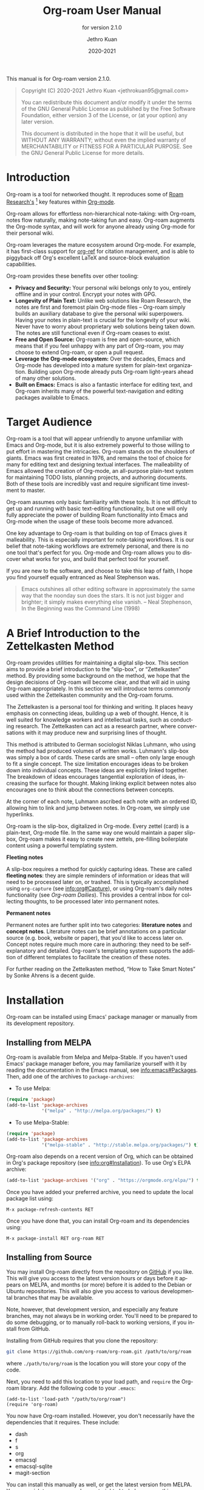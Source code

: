#+title: Org-roam User Manual
#+author: Jethro Kuan
#+email: jethrokuan95@gmail.com
#+date: 2020-2021
#+language: en

#+texinfo_deffn: t
#+texinfo_dir_category: Emacs
#+texinfo_dir_title: Org-roam: (org-roam).
#+texinfo_dir_desc: Roam Research for Emacs.
#+subtitle: for version 2.1.0

#+options: H:4 num:3 toc:nil creator:t ':t
#+property: header-args :eval never
#+texinfo: @noindent

This manual is for Org-roam version 2.1.0.

#+BEGIN_QUOTE
Copyright (C) 2020-2021 Jethro Kuan <jethrokuan95@gmail.com>

You can redistribute this document and/or modify it under the terms of the GNU
General Public License as published by the Free Software Foundation, either
version 3 of the License, or (at your option) any later version.

This document is distributed in the hope that it will be useful,
but WITHOUT ANY WARRANTY; without even the implied warranty of
MERCHANTABILITY or FITNESS FOR A PARTICULAR PURPOSE.  See the GNU
General Public License for more details.
#+END_QUOTE

* Introduction

Org-roam is a tool for networked thought. It reproduces some of [[https://roamresearch.com/][Roam
Research's]] [fn:roam] key features within [[https://orgmode.org/][Org-mode]].

Org-roam allows for effortless non-hierarchical note-taking: with Org-roam,
notes flow naturally, making note-taking fun and easy. Org-roam augments the
Org-mode syntax, and will work for anyone already using Org-mode for their
personal wiki.

Org-roam leverages the mature ecosystem around Org-mode. For example, it has
first-class support for [[https://github.com/jkitchin/org-ref][org-ref]] for citation management, and is able to
piggyback off Org's excellent LaTeX and source-block evaluation capabilities.

Org-roam provides these benefits over other tooling:

- *Privacy and Security:* Your personal wiki belongs only to you, entirely
  offline and in your control. Encrypt your notes with GPG.
- *Longevity of Plain Text:* Unlike web solutions like Roam Research, the notes
  are first and foremost plain Org-mode files -- Org-roam simply builds an
  auxiliary database to give the personal wiki superpowers. Having your notes
  in plain-text is crucial for the longevity of your wiki. Never have to worry
  about proprietary web solutions being taken down. The notes are still
  functional even if Org-roam ceases to exist.
- *Free and Open Source:* Org-roam is free and open-source, which means that if
  you feel unhappy with any part of Org-roam, you may choose to extend Org-roam,
  or open a pull request.
- *Leverage the Org-mode ecosystem:* Over the decades, Emacs and Org-mode has
  developed into a mature system for plain-text organization. Building upon
  Org-mode already puts Org-roam light-years ahead of many other solutions.
- *Built on Emacs:* Emacs is also a fantastic interface for editing text, and
  Org-roam inherits many of the powerful text-navigation and editing packages
  available to Emacs.

* Target Audience

Org-roam is a tool that will appear unfriendly to anyone unfamiliar with Emacs
and Org-mode, but it is also extremely powerful to those willing to put effort
in mastering the intricacies. Org-roam stands on the shoulders of giants. Emacs
was first created in 1976, and remains the tool of choice for many for editing
text and designing textual interfaces. The malleability of Emacs allowed the
creation of Org-mode, an all-purpose plain-text system for maintaining TODO
lists, planning projects, and authoring documents. Both of these tools are
incredibly vast and require significant time investment to master.

Org-roam assumes only basic familiarity with these tools. It is not difficult to
get up and running with basic text-editing functionality, but one will only
fully appreciate the power of building Roam functionality into Emacs and
Org-mode when the usage of these tools become more advanced.

One key advantage to Org-roam is that building on top of Emacs gives it
malleability. This is especially important for note-taking workflows. It is our
belief that note-taking workflows are extremely personal, and there is no one
tool that's perfect for you. Org-mode and Org-roam allows you to discover what
works for you, and build that perfect tool for yourself.

If you are new to the software, and choose to take this leap of faith, I hope
you find yourself equally entranced as Neal Stephenson was.

#+BEGIN_QUOTE
Emacs outshines all other editing software in approximately the same way that
the noonday sun does the stars. It is not just bigger and brighter; it simply
makes everything else vanish. – Neal Stephenson, In the Beginning was the
Command Line (1998)
#+END_QUOTE

* A Brief Introduction to the Zettelkasten Method

Org-roam provides utilities for maintaining a digital slip-box. This section
aims to provide a brief introduction to the "slip-box", or "Zettelkasten"
method. By providing some background on the method, we hope that the design
decisions of Org-roam will become clear, and that will aid in using Org-roam
appropriately. In this section we will introduce terms commonly used within the
Zettelkasten community and the Org-roam forums.

The Zettelkasten is a personal tool for thinking and writing. It places heavy
emphasis on connecting ideas, building up a web of thought. Hence, it is well
suited for knowledge workers and intellectual tasks, such as conducting
research. The Zettelkasten can act as a research partner, where conversations
with it may produce new and surprising lines of thought.

This method is attributed to German sociologist Niklas Luhmann, who using the
method had produced volumes of written works. Luhmann's slip-box was simply a
box of cards. These cards are small -- often only large enough to fit a single
concept. The size limitation encourages ideas to be broken down into individual
concepts. These ideas are explicitly linked together. The breakdown of ideas
encourages tangential exploration of ideas, increasing the surface for thought.
Making linking explicit between notes also encourages one to think about the
connections between concepts.

At the corner of each note, Luhmann ascribed each note with an ordered ID,
allowing him to link and jump between notes. In Org-roam, we simply use
hyperlinks.

Org-roam is the slip-box, digitalized in Org-mode. Every zettel (card) is a
plain-text, Org-mode file. In the same way one would maintain a paper slip-box,
Org-roam makes it easy to create new zettels, pre-filling boilerplate content
using a powerful templating system.

*Fleeting notes*

A slip-box requires a method for quickly capturing ideas. These are called
*fleeting notes*: they are simple reminders of information or ideas that will
need to be processed later on, or trashed. This is typically accomplished using
~org-capture~ (see info:org#Capture), or using Org-roam's daily notes
functionality (see [[*Org-roam Dailies][Org-roam Dailies]]). This provides a central inbox for collecting
thoughts, to be processed later into permanent notes.

*Permanent notes*

Permanent notes are further split into two categories: *literature notes* and
*concept notes*. Literature notes can be brief annotations on a particular
source (e.g. book, website or paper), that you'd like to access later on.
Concept notes require much more care in authoring: they need to be
self-explanatory and detailed. Org-roam's templating system supports the
addition of different templates to facilitate the creation of these notes.

For further reading on the Zettelkasten method, "How to Take Smart Notes" by
Sonke Ahrens is a decent guide.

* Installation

Org-roam can be installed using Emacs' package manager or manually from its
development repository.

** Installing from MELPA

Org-roam is available from Melpa and Melpa-Stable. If you haven't used Emacs'
package manager before, you may familiarize yourself with it by reading the
documentation in the Emacs manual, see info:emacs#Packages. Then, add one of the
archives to =package-archives=:

- To use Melpa:

#+BEGIN_SRC emacs-lisp
  (require 'package)
  (add-to-list 'package-archives
               '("melpa" . "http://melpa.org/packages/") t)
#+END_SRC

- To use Melpa-Stable:

#+BEGIN_SRC emacs-lisp
  (require 'package)
  (add-to-list 'package-archives
               '("melpa-stable" . "http://stable.melpa.org/packages/") t)
#+END_SRC

Org-roam also depends on a recent version of Org, which can be obtained in Org's
package repository (see info:org#Installation). To use Org's ELPA archive:

#+BEGIN_SRC emacs-lisp
(add-to-list 'package-archives '("org" . "https://orgmode.org/elpa/") t)
#+END_SRC

Once you have added your preferred archive, you need to update the
local package list using:

#+BEGIN_EXAMPLE
  M-x package-refresh-contents RET
#+END_EXAMPLE

Once you have done that, you can install Org-roam and its dependencies
using:

#+BEGIN_EXAMPLE
  M-x package-install RET org-roam RET
#+END_EXAMPLE

** Installing from Source

You may install Org-roam directly from the repository on [[https://github.com/org-roam/org-roam][GitHub]] if you like.
This will give you access to the latest version hours or days before it appears
on MELPA, and months (or more) before it is added to the Debian or Ubuntu
repositories. This will also give you access to various developmental branches
that may be available.

Note, however, that development version, and especially any feature branches,
may not always be in working order. You'll need to be prepared to do some
debugging, or to manually roll-back to working versions, if you install from
GitHub.

Installing from GitHub requires that you clone the repository:

#+begin_src bash
git clone https://github.com/org-roam/org-roam.git /path/to/org/roam
#+end_src

where ~./path/to/org/roam~ is the location you will store your copy of the code.

Next, you need to add this location to your load path, and ~require~ the
Org-roam library. Add the following code to your ~.emacs~:

#+begin_src elisp
(add-to-list 'load-path "/path/to/org/roam")
(require 'org-roam)
#+end_src

You now have Org-roam installed. However, you don't necessarily have the
dependencies that it requires. These include:

- dash
- f
- s
- org
- emacsql
- emacsql-sqlite
- magit-section

You can install this manually as well, or get the latest version from MELPA. You
may wish to use [[https://github.com/jwiegley/use-package][use-package]], [[https://github.com/raxod502/straight.el][straight.el]] to help manage this.

If you would like to install the manual for access from Emacs' built-in Info
system, you'll need to compile the .texi source file, and install it in an
appropriate location.

To compile the .texi source file, from a terminal navigate to the ~/doc~
subdirectory of the Org-roam repository, and run the following:

#+begin_src bash
make infodir=/path/to/my/info/files install-info
#+end_src

Where ~/path/to/my/info/files~ is the location where you keep info files. This
target directory needs to be stored in the variable
`Info-default-directory-list`. If you aren't using one of the default info
locations, you can configure this with the following in your ~.emacs~ file:

#+begin_src elisp
  (require 'info)
  (add-to-list 'Info-default-directory-list
               "/path/to/my/info/files")
#+end_src

You can also use one of the default locations, such as:

- /usr/local/share/info/
- /usr/share/info/
- /usr/local/share/info/

If you do this, you'll need to make sure you have write-access to that location,
or run the above ~make~ command as root.

Now that the info file is ready, you need to add it to the corresponding ~dir~
file:

#+begin_src bash
install-info /path/to/my/info/files/org-roam.info /path/to/my/info/files/dir
#+end_src

** Installation Troubleshooting
*** C Compiler
Org-roam relies on an Emacs package called ~emacsql~ and ~emacsql-sqlite~ to
work with the ~sqlite~ database. Both of them should be installed automatically
in your Emacs environment as a prerequisite for Org-roam when you install it.

~emacsql-sqlite~ requires a C compiler (e.g. ~gcc~ or ~clang~) to be present in
your computer. How to install a C compiler depends on the OS that you use.

- For Windows:

There are various ways to install one, depending on how you have installed
Emacs. If you use Emacs within a Cygwin or MinGW environment, then you should
install a compiler using their respective package manager.

If you have installed your Emacs from the [[https://www.gnu.org/software/emacs/][GNU Emacs website]], then the easiest way
is to use [[https://www.msys2.org/][MSYS2]] as at the time of this writing:

1. Use the installer in the official website and install MSYS2
2. Run MSYS2
3. In the command-line tool, type the following and answer "Y" to proceed:

   #+BEGIN_SRC bash
     pacman -S gcc
   #+END_SRC

   Note that you do not need to manually set the PATH for MSYS2; the
installer automatically takes care of it for you.

4. Open Emacs and call ~M-x org-roam-db-autosync-mode~

   This will automatically start compiling ~emacsql-sqlite~; you should see a
message in minibuffer. It may take a while until compilation completes. Once
complete, you should see a new file ~emacsql-sqlite.exe~ created in a subfolder
named ~sqlite~ under ~emacsql-sqlite~ installation folder. It's typically in
your Emacs configuration folder like this:
~/.config/emacs/elpa/emacsql-sqlite-20190727.1710/sqlite~

* Getting Started
** The Org-roam Node

We first begin with some terminology we'll use throughout the manual. We term
the basic denomination in Org-roam a node. We define a node as follows:

#+begin_quote
A node is any headline or top level file with an ID.
#+end_quote

For example, with this example file content:

#+begin_src org
  :PROPERTIES:
  :ID:       foo
  :END:
  ,#+title: Foo

  ,* Bar
  :PROPERTIES:
  :ID:       bar
  :END:
#+end_src

We create two nodes:

1. A file node "Foo" with id ~foo~.
2. A headline node "Bar" with id ~bar~.

Headlines without IDs will not be considered Org-roam nodes. Org IDs can be
added to files or headlines via the interactive command ~M-x org-id-get-create~.

** Links between Nodes

We link between nodes using Org's standard ID link (e.g. ~id:foo~). While only
ID links will be considered during the computation of links between nodes,
Org-roam caches all other links in the documents for external use.

** Setting up Org-roam

Org-roam's capabilities stem from its aggressive caching: it crawls all files
within ~org-roam-directory~, and maintains a cache of all links and nodes.

To start using Org-roam, pick a location to store the Org-roam files. The
directory that will contain your notes is specified by the variable
~org-roam-directory~. Org-roam searches recursively within ~org-roam-directory~
for notes. This variable needs to be set before any calls to Org-roam functions.

For this tutorial, create an empty directory, and set ~org-roam-directory~:

#+BEGIN_SRC emacs-lisp
(make-directory "~/org-roam")
(setq org-roam-directory (file-truename "~/org-roam"))
#+END_SRC

The ~file-truename~ function is only necessary when you use symbolic links
inside ~org-roam-directory~: Org-roam does not resolve symbolic links.

Next, we setup Org-roam to run functions on file changes to maintain cache
consistency. This is achieved by running ~M-x org-roam-db-autosync-mode~. To
ensure that Org-roam is available on startup, place this in your Emacs
configuration:

#+begin_src emacs-lisp
(org-roam-db-autosync-mode)
#+end_src

To build the cache manually, run ~M-x org-roam-db-sync~. Cache builds may
take a while the first time, but subsequent builds are often instantaneous
because they only reprocess modified files.

** Creating and Linking Nodes

Org-roam makes it easy to create notes and link them together. There are 2 main
functions for creating nodes:

- ~org-roam-node-insert~: creates a node if it does not exist, and inserts a
  link to the node at point.
- ~org-roam-node-find~: creates a node if it does not exist, and visits the
  node.
- ~org-roam-capture~: creates a node if it does not exist, and restores the
  current window configuration upon completion.

Let's first try ~org-roam-node-find~. Calling ~M-x org-roam-node-find~ will
show a list of titles for nodes that reside in ~org-roam-directory~. It should
show nothing right now, since there are no notes in the directory. Enter the
title of the note you wish to create, and press ~RET~. This begins the note
creation process. This process uses ~org-capture~'s templating system, and can
be customized (see [[*The Templating System][The Templating System]]). Using the default template, pressing
~C-c C-c~ finishes the note capture.

Now that we have a node, we can try inserting a link to the node using ~M-x
org-roam-node-insert~. This brings up the list of nodes, which should contain
the node you just created. Selecting the node will insert an ~id:~ link to the
node. If you instead entered a title that does not exist, you will once again be
brought through the node creation process.

One can also conveniently insert links via the completion-at-point functions
Org-roam provides (see [[*Completion][Completion]]).

* Customizing Node Caching
** How to cache

Org-roam uses a sqlite database to perform caching, but there are multiple Emacs
libraries that can be used. The default used by Org-roam is ~emacs-sqlite~.
Below the pros and cons of each package is used:

[[https://github.com/skeeto/emacsql][**emacs-sqlite**]]

The default option used by Org-roam. This library is the most mature and
well-supported and is imported by default in Org-roam.

One downside of using ~emacs-sqlite~ is that using it requires compilation and
can cause issues in some environments (especially Windows). If you have issues
producing the customized binary required by ~emacs-sqlite~, consider using
~emacs-sqlite3~.

[[https://github.com/cireu/emacsql-sqlite3][**emacs-sqlite3**]]

~emacs-sqlite3~ uses the official sqlite3 binary that can be obtained from your
system's package manager. This is useful if you have issues producing the
~sqlite3~ binary required by the other packages. However, it is not recommended
because it has some compatibility issues with Emacs, but should work for most
regular cases. See [[https://nullprogram.com/blog/2014/02/06/][Chris Wellon's blog post]] for more information.

To use ~emacsql-sqlite3~, ensure that the package is installed, and set:

#+begin_src emacs-lisp
  (setq org-roam-database-connector 'sqlite3)
#+end_src

[[https://github.com/emacscollective/emacsql-libsqlite3/][**emacsql-libsqlite3**]]

~emacs-libsqlite3~ is a relatively young package which uses an Emacs module that
exposes parts of the SQLite C API to Emacs Lisp, instead of using subprocess as
~emacsql-sqlite~ does. It is expected to be a more performant drop-in
replacement for ~emacs-sqlite~.

At the moment it is experimental and does not work well with the SQL query load
required by Org-roam, but you may still try it by ensuring the package is
installed and setting:

#+begin_src emacs-lisp
  (setq org-roam-database-connector 'libsqlite3)
#+end_src

** What to cache

By default, all nodes (any headline or file with an ID) are cached by Org-roam.
There are instances where you may want to have headlines with ID, but not have
them cached by Org-roam.

To exclude a headline from the Org-roam database, set the ~ROAM_EXCLUDE~
property to a non-nil value. For example:

#+begin_src org
,* Foo
  :PROPERTIES:
  :ID:       foo
  :ROAM_EXCLUDE: t
  :END:
#+end_src

One can also set ~org-roam-db-node-include-function~. For example, to exclude
all headlines with the ~ATTACH~ tag from the Org-roam database, one can set:

#+begin_src org
(setq org-roam-db-node-include-function
      (lambda ()
        (not (member "ATTACH" (org-get-tags)))))
#+end_src

** When to cache

By default, Org-roam is eager in caching: each time an Org-roam file is modified
and saved, it updates the database for the corresponding file. This keeps the
database up-to-date, causing the least surprise when using the interactive
commands.

However, depending on how large your Org files are, database updating can be a
slow operation. You can disable the automatic updating of the database by
setting ~org-roam-db-update-on-save~ to ~nil~.

- Variable: org-roam-db-update-on-save

If t, update the Org-roam database upon saving the file. Disable this if your
files are large and updating the database is slow.

* The Org-roam Buffer

Org-roam provides the Org-roam buffer: an interface to view relationships with
other notes (backlinks, reference links, unlinked references etc.). There are
two main commands to use here:

- ~org-roam-buffer-toggle~: Launch an Org-roam buffer that tracks the node
  currently at point. This means that the content of the buffer changes as the
  point is moved, if necessary.
- ~org-roam-buffer-display-dedicated~: Launch an Org-roam buffer for a specific
  node without visiting its file. Unlike ~org-roam-buffer-toggle~ you can have
  multiple such buffers and their content won't be automatically replaced with a
  new node at point.

To bring up a buffer that tracks the current node at point, call ~M-x
org-roam-buffer-toggle~.

- Function: org-roam-buffer-toggle

  Toggle display of the ~org-roam-buffer~.

To bring up a buffer that's dedicated for a specific node, call ~M-x
org-roam-buffer-display-dedicated~.

- Function: org-roam-buffer-display-dedicated

  Launch node dedicated Org-roam buffer without visiting the node itself.

** Navigating the Org-roam Buffer

The Org-roam buffer uses ~magit-section~, making the typical ~magit-section~
keybindings available. Here are several of the more useful ones:

- ~M-{N}~: ~magit-section-show-level-{N}-all~
- ~n~: ~magit-section-forward~
- ~<TAB>~: ~magit-section-toggle~
- ~<RET>~: ~org-roam-buffer-visit-thing~

~org-roam-buffer-visit-thing~ is a placeholder command, that is replaced by
section-specific commands such as ~org-roam-node-visit~.

** Configuring what is displayed in the buffer

There are currently 3 provided widget types:

- Backlinks :: View (preview of) nodes that link to this node
- Reference Links :: Nodes that reference this node (see [[*Refs][Refs]])
- Unlinked references :: View nodes that contain text that match the nodes
  title/alias but are not linked

To configure what sections are displayed in the buffer, set ~org-roam-mode-section-functions~.

#+begin_src emacs-lisp
  (setq org-roam-mode-section-functions
        (list #'org-roam-backlinks-section
              #'org-roam-reflinks-section
              ;; #'org-roam-unlinked-references-section
              ))
#+end_src

Note that computing unlinked references may be slow, and has not been added in by default.

** Configuring the Org-roam buffer display

Org-roam does not control how the pop-up buffer is displayed: this is left to
the user. The author's recommended configuration is as follows:

#+begin_src emacs-lisp
  (add-to-list 'display-buffer-alist
               '("\\*org-roam\\*"
                 (display-buffer-in-direction)
                 (direction . right)
                 (window-width . 0.33)
                 (window-height . fit-window-to-buffer)))
#+end_src

Crucially, the window is a regular window (not a side-window), and this allows
for predictable navigation:

- ~RET~ navigates to thing-at-point in the current window, replacing the
  Org-roam buffer.
- ~C-u RET~ navigates to thing-at-point in the other window.

For users that prefer using a side-window for the org-roam buffer, the following
example configuration should provide a good starting point:

#+begin_src emacs-lisp
  (add-to-list 'display-buffer-alist
               '("\\*org-roam\\*"
                 (display-buffer-in-side-window)
                 (side . right)
                 (slot . 0)
                 (window-width . 0.33)
                 (window-parameters . ((no-other-window . t)
                                       (no-delete-other-windows . t)))))
#+end_src

** TODO Styling the Org-roam buffer
* Node Properties
** Standard Org properties

Org-roam caches most of the standard Org properties. The full list now includes:

- outline level
- todo state
- priority
- scheduled
- deadline
- tags

** Titles and Aliases

Each node has a single title. For file nodes, this is specified with the
`#+title` property for the file. For headline nodes, this is the main text.

Nodes can also have multiple aliases. Aliases allow searching for nodes via an
alternative name. For example, one may want to assign a well-known acronym (AI)
to a node titled "Artificial Intelligence".

To assign an alias to a node, add the "ROAM_ALIASES" property to the node:

#+begin_src org
  ,* Artificial Intelligence
  :PROPERTIES:
  :ROAM_ALIASES: AI
  :END:
#+end_src

Alternatively, Org-roam provides some functions to add or remove aliases.

- Function: org-roam-alias-add alias

  Add ALIAS to the node at point. When called interactively, prompt for the
  alias to add.

- Function: org-roam-alias-remove

  Remove an alias from the node at point.

** Tags

Tags for top-level (file) nodes are pulled from the variable ~org-file-tags~,
which is set by the ~#+filetags~ keyword, as well as other tags the file may
have inherited. Tags for headline level nodes are regular Org tags.

Note that the ~#+filetags~ keyword results in tags being inherited by headers
within the file. This makes it impossible for selective tag inheritance: i.e.
either tag inheritance is turned off, or all headline nodes will inherit the
tags from the file node. This is a design compromise of Org-roam.

** Refs

Refs are unique identifiers for nodes. These keys allow references to the key to
show up in the Org-roam buffer. For example, a node for a website may use the URL
as the ref, and a node for a paper may use an Org-ref citation key.

To add a ref, add to the "ROAM_REFS" property as follows:

#+begin_src org
  ,* Google
  :PROPERTIES:
  :ROAM_REFS: https://www.google.com/
  :END:
#+end_src

With the above example, if another node links to https://www.google.com/, it
will show up as a “reference backlink”.

These keys also come in useful for when taking website notes, using the
 ~roam-ref~ protocol (see [[*Org-roam Protocol][Roam Protocol]]).

You may assign multiple refs to a single node, for example when you want
multiple papers in a series to share the same note, or an article has a citation
key and a URL at the same time.

Org-roam also provides some functions to add or remove refs.

- Function: org-roam-ref-add ref

  Add REF to the node at point. When called interactively, prompt for the
  ref to add.

- Function: org-roam-ref-remove

  Remove a ref from the node at point.

* Citations

Since version 9.5, Org has first-class support for citations. Org-roam supports
the caching of both these in-built citations (of form ~[cite:@key]~) and [[https://github.com/jkitchin/org-ref][org-ref]]
citations (of form cite:key).

Org-roam attempts to load both the ~org-ref~ and ~org-cite~ package when
indexing files, so no further setup from the user is required for citation
support.

** Using the Cached Information

It is common to use take reference notes for academic papers. To designate the
node to be the canonical node for the academic paper, we can use its unique
citation key:

#+begin_src org
,* Probabilistic Robotics
:PROPERTIES:
:ID:       51b7b82c-bbb4-4822-875a-ed548cffda10
:ROAM_REFS: @thrun2005probabilistic
:END:
#+end_src

for ~org-cite~, or:

#+begin_src org
,* Probabilistic Robotics
:PROPERTIES:
:ID:       51b7b82c-bbb4-4822-875a-ed548cffda10
:ROAM_REFS: cite:thrun2005probabilistic
:END:
#+end_src

for ~org-ref~.

When another node has a citation for that key, we can see it using the
~Reflinks~ section of the Org-roam buffer.

Extension developers may be interested in retrieving the citations within their
notes. This information can be found within the ~citation~ table of the Org-roam
database.

* Completion

Completions for Org-roam are provided via ~completion-at-point~. Org-roam
currently provides completions in two scenarios:

- When within an Org bracket link
- Anywhere

Completions are installed locally in all Org-roam files. To trigger completions,
call ~M-x completion-at-point~. If using ~company-mode~, add ~company-capf~ to
~company-backends~.

Completions respect ~completion-styles~: the user is free to choose how
candidates are matched. An example of a completion style that has grown in
popularity is [[https://github.com/oantolin/orderless][orderless]].

** Completing within Link Brackets

Completions within link brackets are provided by
~org-roam-complete-link-at-point~.

The completion candidates are the titles and aliases for all Org-roam nodes.
Upon choosing a candidate, a ~roam:Title~ link will be inserted, linking to node
of choice.

** Completing anywhere

The same completions can be triggered anywhere for the symbol at point if not
within a bracketed link. This is provided by ~org-roam-complete-everywhere~.
Similarly, the completion candidates are the titles and aliases for all Org-roam
nodes, and upon choosing a candidate a ~roam:Title~ link will be inserted
linking to the node of choice.

This is disable by default. To enable it, set ~org-roam-completion-everywhere~
to ~t~:

#+begin_src emacs-lisp
(setq org-roam-completion-everywhere t)
#+end_src

- Variable: org-roam-completion-everywhere

When non-nil, provide link completion matching outside of Org links.

* Encryption

Emacs has support for creating and editing encrypted gpg files, and Org-roam need
not provide additional tooling. To create encrypted files, simply add the ~.gpg~
extension in your Org-roam capture templates. For example:

#+begin_src emacs-lisp
(setq org-roam-capture-templates '(("d" "default" plain "%?"
     :target (file+head "${slug}.org.gpg"
                        "#+title: ${title}\n")
     :unnarrowed t)))
#+end_src

Note that the Org-roam database stores metadata information in plain-text
(headline text, for example), so if this information is private to you then you
should also ensure the database is encrypted.

* Org-roam Protocol

Org-roam provides extensions for capturing content from external applications
such as the browser, via ~org-protocol~. Org-roam extends ~org-protocol~ with 2
protocols: the ~roam-node~ and ~roam-ref~ protocols.

** Installation

To enable Org-roam's protocol extensions, simply add the following to your init
file:

#+BEGIN_SRC emacs-lisp
(require 'org-roam-protocol)
#+END_SRC

We also need to set up ~org-protocol~: the instructions for setting up
~org-protocol~ are reproduced below.

*** Linux
For Linux users, create a desktop application in
~~/.local/share/applications/org-protocol.desktop~:

#+begin_example
[Desktop Entry]
Name=Org-Protocol
Exec=emacsclient %u
Icon=emacs-icon
Type=Application
Terminal=false
MimeType=x-scheme-handler/org-protocol
#+end_example

Associate ~org-protocol://~ links with the desktop application by
running in your shell:

#+BEGIN_SRC bash
xdg-mime default org-protocol.desktop x-scheme-handler/org-protocol
#+END_SRC

To disable the "confirm" prompt in Chrome, you can also make Chrome show a
checkbox to tick, so that the ~Org-Protocol Client~ app will be used without
confirmation. To do this, run in a shell:

#+BEGIN_SRC bash
sudo mkdir -p /etc/opt/chrome/policies/managed/
sudo tee /etc/opt/chrome/policies/managed/external_protocol_dialog.json >/dev/null <<'EOF'
{
  "ExternalProtocolDialogShowAlwaysOpenCheckbox": true
}
EOF
sudo chmod 644 /etc/opt/chrome/policies/managed/external_protocol_dialog.json
#+END_SRC

and then restart Chrome (for example, by navigating to <chrome://restart>) to
make the new policy take effect.

See [[https://www.chromium.org/administrators/linux-quick-start][here]] for more info on the ~/etc/opt/chrome/policies/managed~ directory and
[[https://cloud.google.com/docs/chrome-enterprise/policies/?policy=ExternalProtocolDialogShowAlwaysOpenCheckbox][here]] for information on the ~ExternalProtocolDialogShowAlwaysOpenCheckbox~ policy.

*** Mac OS
For Mac OS, we need to create our own application.

1. Launch Script Editor
2. Use the following script, paying attention to the path to ~emacsclient~:

#+begin_src emacs-lisp
  on open location this_URL
      set EC to "/usr/local/bin/emacsclient --no-wait "
      set filePath to quoted form of this_URL
      do shell script EC & filePath
      tell application "Emacs" to activate
  end open location
#+end_src

3. Save the script in ~/Applications/OrgProtocolClient.app~, changing the script type to
   "Application", rather than "Script".
4. Edit ~/Applications/OrgProtocolClient.app/Contents/Info.plist~, adding the
   following before the last ~</dict>~ tag:

#+begin_src text
  <key>CFBundleURLTypes</key>
  <array>
    <dict>
      <key>CFBundleURLName</key>
      <string>org-protocol handler</string>
      <key>CFBundleURLSchemes</key>
      <array>
        <string>org-protocol</string>
      </array>
    </dict>
  </array>
#+end_src

5. Save the file, and run the ~OrgProtocolClient.app~ to register the protocol.

To disable the "confirm" prompt in Chrome, you can also make Chrome
show a checkbox to tick, so that the ~OrgProtocol~ app will be used
without confirmation. To do this, run in a shell:

#+BEGIN_SRC bash
defaults write com.google.Chrome ExternalProtocolDialogShowAlwaysOpenCheckbox -bool true
#+END_SRC

If you're using [[https://github.com/railwaycat/homebrew-emacsmacport][Emacs Mac Port]], it registered its `Emacs.app` as the default
handler for the URL scheme `org-protocol`. To make ~OrgProtocol.app~
the default handler instead, run:

#+BEGIN_SRC bash
defaults write com.apple.LaunchServices/com.apple.launchservices.secure LSHandlers -array-add \
'{"LSHandlerPreferredVersions" = { "LSHandlerRoleAll" = "-"; }; LSHandlerRoleAll = "org.yourusername.OrgProtocol"; LSHandlerURLScheme = "org-protocol";}'
#+END_SRC

Then restart your computer.

**** Testing org-protocol

To test that you have the handler setup and registered properly from the command
line you can run:

#+begin_src bash
  open org-protocol://roam-ref\?template=r\&ref=test\&title=this
#+end_src

If you get an error similar too this or the wrong handler is run:

#+begin_quote
No application knows how to open URL org-protocol://roam-ref?template=r&ref=test&title=this (Error Domain=NSOSStatusErrorDomain Code=-10814 "kLSApplicationNotFoundErr: E.g. no application claims the file" UserInfo={_LSLine=1489, _LSFunction=runEvaluator}).

#+end_quote

You may need to manually register your handler, like this:

#+begin_src bash
/System/Library/Frameworks/CoreServices.framework/Versions/A/Frameworks/LaunchServices.framework/Versions/A/Support/lsregister -R  -f /Applications/OrgProtocolClient.app
#+end_src

Here is a link to the lsregister command that is really useful: https://eclecticlight.co/2019/03/25/lsregister-a-valuable-undocumented-command-for-launchservices/
*** Windows
For Windows, create a temporary ~org-protocol.reg~ file:

#+BEGIN_SRC text
REGEDIT4

[HKEY_CLASSES_ROOT\org-protocol]
@="URL:Org Protocol"
"URL Protocol"=""
[HKEY_CLASSES_ROOT\org-protocol\shell]
[HKEY_CLASSES_ROOT\org-protocol\shell\open]
[HKEY_CLASSES_ROOT\org-protocol\shell\open\command]
@="\"C:\\Windows\\System32\\wsl.exe\" emacsclient \"%1\""
#+END_SRC

The above will forward the protocol to WSL. If you run Emacs natively on
Windows, replace the last line with:

#+BEGIN_SRC text
@="\"c:\\path\\to\\emacs\\bin\\emacsclientw.exe\"  \"%1\""
#+END_SRC

After executing the .reg file, the protocol is registered and you can delete the
file.

** The roam-node protocol

The roam-node protocol opens the node with ID specified by the ~node~ key (e.g.
~org-protocol://roam-node?node=node-id~). ~org-roam-graph~ uses this to make the
graph navigable.

** The roam-ref protocol

This protocol finds or creates a new note with a given ~ROAM_REFS~:

[[file:images/roam-ref.gif]]

To use this, create the following [[https://en.wikipedia.org/wiki/Bookmarklet][bookmarklet]] in your browser:

#+BEGIN_SRC javascript
  javascript:location.href =
      'org-protocol://roam-ref?template=r&ref='
      + encodeURIComponent(location.href)
      + '&title='
      + encodeURIComponent(document.title)
      + '&body='
      + encodeURIComponent(window.getSelection())
#+END_SRC

or as a keybinding in ~qutebrowser~ in , using the ~config.py~ file (see
[[https://github.com/qutebrowser/qutebrowser/blob/master/doc/help/configuring.asciidoc][Configuring qutebrowser]]):

#+BEGIN_SRC python
  config.bind("<Ctrl-r>", "open javascript:location.href='org-protocol://roam-ref?template=r&ref='+encodeURIComponent(location.href)+'&title='+encodeURIComponent(document.title)")
#+END_SRC

where ~template~ is the template key for a template in
~org-roam-capture-ref-templates~ (see [[*The Templating System][The Templating System]]).

* The Templating System

Org-roam extends the ~org-capture~ system, providing a smoother note-taking
experience. However, these extensions mean Org-roam capture templates are
incompatible with ~org-capture~ templates.

Org-roam's templates are specified by ~org-roam-capture-templates~. Just like
~org-capture-templates~, ~org-roam-capture-templates~ can contain multiple
templates. If ~org-roam-capture-templates~ only contains one template, there
will be no prompt for template selection.

** Template Walkthrough

To demonstrate the additions made to org-capture templates. Here, we explain
the default template, reproduced below. You will find most of the elements
of the template are similar to ~org-capture~ templates.

#+BEGIN_SRC emacs-lisp
(("d" "default" plain "%?"
  :target (file+head "%<%Y%m%d%H%M%S>-${slug}.org"
                     "#+title: ${title}\n")
  :unnarrowed t))
#+END_SRC

1. The template has short key ~"d"~. If you have only one template, org-roam
   automatically chooses this template for you.
2. The template is given a description of ~"default"~.
3. ~plain~ text is inserted. Other options include Org headings via
   ~entry~.
4. Notice that the ~target~ that's usually in Org-capture templates is missing
   here.
5. ~"%?"~ is the template inserted on each call to ~org-roam-capture-~.
   This template means don't insert any content, but place the cursor here.
6. ~:target~ is a compulsory specification in the Org-roam capture template. The
   first element of the list indicates the type of the target, the second
   element indicates the location of the captured node, and the rest of the
   elements indicate prefilled template that will be inserted and the position
   of the point will be adjusted for. The latter behavior varies from type to
   type of the capture target.
7. ~:unnarrowed t~ tells org-capture to show the contents for the whole file,
   rather than narrowing to just the entry. This is part of the Org-capture
   templates.

See the ~org-roam-capture-templates~ documentation for more details and
customization options.

** Org-roam Template Expansion

Org-roam's template definitions also extend org-capture's template syntax, to
allow prefilling of strings. We have seen a glimpse of this in [[*Template Walkthrough][Template
Walkthrough]].

Org-roam provides the ~${foo}~ syntax for substituting variables with known
strings. ~${foo}~'s substitution is performed as follows:

1. If ~foo~ is a function, ~foo~ is called with the current node as its
   argument.
2. Else if ~org-roam-node-foo~ is a function, ~foo~ is called with the current node
   as its argument. The ~org-roam-node-~ prefix defines many of Org-roam's node
   accessors such as ~org-roam-node-title~ and ~org-roam-node-level~.
3. Else look up ~org-roam-capture--info~ for ~foo~. This is an internal variable
   that is set before the capture process begins.
4. If none of the above applies, read a string using ~completing-read~.
   a. Org-roam also provides the ~${foo=default_val}~ syntax, where if a default
      value is provided, will be the initial value for the ~foo~ key during
      minibuffer completion.

One can check the list of available keys for nodes by inspecting the
~org-roam-node~ struct. At the time of writing, it is:

#+begin_src emacs-lisp
  (cl-defstruct (org-roam-node (:constructor org-roam-node-create)
                               (:copier nil))
    "A heading or top level file with an assigned ID property."
    file file-hash file-atime file-mtime
    id level point todo priority scheduled deadline title properties olp
    tags aliases refs)
#+end_src

This makes ~${file}~, ~${file-hash}~ etc. all valid substitutions.

* Graphing

Org-roam provides basic graphing capabilities to explore interconnections
between notes, in ~org-roam-graph~. This is done by performing SQL queries and
generating images using [[https://graphviz.org/][Graphviz]]. The graph can also be navigated: see [[*Org-roam Protocol][Roam
Protocol]].

The entry point to graph creation is ~org-roam-graph~.

- Function: org-roam-graph & optional arg node

Build and display a graph for NODE.
ARG may be any of the following values:

  - ~nil~       show the full graph.
  - ~integer~   an integer argument ~N~ will show the graph for the connected
                components to node up to ~N~ steps away.

- User Option: org-roam-graph-executable

  Path to the graphing executable (in this case, Graphviz). Set this if Org-roam
  is unable to find the Graphviz executable on your system.

  You may also choose to use ~neato~ in place of ~dot~, which generates a more
  compact graph layout.

- User Option: org-roam-graph-viewer

  Org-roam defaults to using Firefox (located on PATH) to view the SVG, but you
  may choose to set it to:

  1. A string, which is a path to the program used
  2. a function accepting a single argument: the graph file path.

  ~nil~ uses ~view-file~ to view the graph.

  If you are using WSL2 and would like to open the graph in Windows, you can use
  the second option to set the browser and network file path:

  #+BEGIN_SRC emacs-lisp
  (setq org-roam-graph-viewer
      (lambda (file)
        (let ((org-roam-graph-viewer "/mnt/c/Program Files/Mozilla Firefox/firefox.exe"))
          (org-roam-graph--open (concat "file://///wsl$/Ubuntu" file)))))
  #+END_SRC

** Graph Options

Graphviz provides many options for customizing the graph output, and Org-roam
supports some of them. See https://graphviz.gitlab.io/_pages/doc/info/attrs.html
for customizable options.

- User Option: org-roam-graph-filetype

  The file type to generate for graphs. This defaults to ~"svg"~.

- User Option: org-roam-graph-extra-config

  Extra options passed to graphviz for the digraph (The "G" attributes).
  Example: ~'~(("rankdir" . "LR"))~

- User Option: org-roam-graph-node-extra-config

  An alist of options to style the nodes.
  The car of the alist node type such as ~"id"~, or ~"http"~. The cdr of the
  list is another alist of Graphviz node options (the "N" attributes).

- User Option: org-roam-graph-edge-extra-config

  Extra options for edges in the graphviz output (The "E" attributes).
  Example: ~'(("dir" . "back"))~

* Org-roam Dailies

Org-roam provides journaling capabilities akin to
Org-journal with ~org-roam-dailies~.

** Configuration

For ~org-roam-dailies~ to work, you need to define two variables:

- Variable: ~org-roam-dailies-directory~

  Path to daily-notes. This path is relative to ~org-roam-directory~.

- Variable: ~org-roam-dailies-capture-templates~

  Capture templates for daily-notes in Org-roam.

Here is a sane default configuration:

#+begin_src emacs-lisp
(setq org-roam-dailies-directory "daily/")

(setq org-roam-dailies-capture-templates
      '(("d" "default" entry
         "* %?"
         :target (file+head "%<%Y-%m-%d>.org"
                            "#+title: %<%Y-%m-%d>\n"))))
#+end_src

See [[*The Templating System][The Templating System]] for creating new templates.

** Usage

~org-roam-dailies~ provides these interactive functions:

- Function: ~org-roam-dailies-capture-today~ &optional goto

  Create an entry in the daily note for today.

  When ~goto~ is non-nil, go to the note without creating an entry.

- Function: ~org-roam-dailies-goto-today~

  Find the daily note for today, creating it if necessary.

There are variants of those commands for ~-yesterday~ and ~-tomorrow~:

- Function: ~org-roam-dailies-capture-yesterday~ n &optional goto

  Create an entry in the daily note for yesteday.

  With numeric argument ~n~, use the daily note ~n~ days in the past.

- Function: ~org-roam-dailies-goto-yesterday~

  With numeric argument N, use the daily-note N days in the future.

There are also commands which allow you to use Emacs’s ~calendar~ to find the date

- Function: ~org-roam-dailies-capture-date~

  Create an entry in the daily note for a date using the calendar.

  Prefer past dates, unless ~prefer-future~ is non-nil.

  With a 'C-u' prefix or when ~goto~ is non-nil, go the note without
  creating an entry.

- Function: ~org-roam-dailies-goto-date~

  Find the daily note for a date using the calendar, creating it if necessary.

  Prefer past dates, unless ~prefer-future~ is non-nil.

- Function: ~org-roam-dailies-find-directory~

  Find and open ~org-roam-dailies-directory~.

- Function: ~org-roam-dailies-goto-previous-note~

  When in an daily-note, find the previous one.

- Function: ~org-roam-dailies-goto-next-note~

  When in an daily-note, find the next one.
* Performance Optimization
** Garbage Collection

During the cache-build process, Org-roam generates a lot of in-memory
data-structures (such as the Org file's AST), which are discarded after use.
These structures are garbage collected at regular intervals (see [[info:elisp#Garbage
 Collection][info:elisp#Garbage Collection]]).

Org-roam provides the option ~org-roam-db-gc-threshold~ to temporarily change
the threshold value for GC to be triggered during these memory-intensive
operations. To reduce the number of garbage collection processes, one may set
~org-roam-db-gc-threshold~ to a high value (such as ~most-positive-fixnum~):

#+BEGIN_SRC emacs-lisp
  (setq org-roam-db-gc-threshold most-positive-fixnum)
#+END_SRC

* The Org-mode Ecosystem

Because Org-roam is built on top of Org-mode, it benefits from the vast number
of packages already available.

** Browsing History with winner-mode

~winner-mode~ is a global minor mode that allows one to undo and redo changes in
the window configuration. It is included with GNU Emacs since version 20.

~winner-mode~ can be used as a simple version of browser history for Org-roam.
Each click through org-roam links (from both Org files and the backlinks buffer)
causes changes in window configuration, which can be undone and redone using
~winner-mode~. To use ~winner-mode~, simply enable it, and bind the appropriate
interactive functions:

#+BEGIN_SRC emacs-lisp
  (winner-mode +1)
  (define-key winner-mode-map (kbd "<M-left>") #'winner-undo)
  (define-key winner-mode-map (kbd "<M-right>") #'winner-redo)

#+END_SRC
** Versioning Notes

Since Org-roam notes are just plain text, it is trivial to track changes in your
notes database using version control systems such as [[https://git-scm.com/][Git]]. Simply initialize
~org-roam-directory~ as a Git repository, and commit your files at regular or
appropriate intervals. [[https://magit.vc/][Magit]] is a great interface to Git within Emacs.

In addition, it may be useful to observe how a particular note has evolved, by
looking at the file history. [[https://gitlab.com/pidu/git-timemachine][Git-timemachine]] allows you to visit historic
versions of a tracked Org-roam note.

** Full-text search with Deft

[[https://jblevins.org/projects/deft/][Deft]] provides a nice interface for browsing and filtering org-roam notes.

#+BEGIN_SRC emacs-lisp
  (use-package deft
    :after org
    :bind
    ("C-c n d" . deft)
    :custom
    (deft-recursive t)
    (deft-use-filter-string-for-filename t)
    (deft-default-extension "org")
    (deft-directory org-roam-directory))
#+END_SRC

The Deft interface can slow down quickly when the number of files get huge.
[[https://github.com/hasu/notdeft][Notdeft]] is a fork of Deft that uses an external search engine and indexer.

** Org-journal

[[https://github.com/bastibe/org-journal][Org-journal]] provides journaling capabilities to Org-mode. A lot of its
functionalities have been incorporated into Org-roam under the name
[[*Org-roam Dailies][~org-roam-dailies~]]. It remains a good tool if you want to isolate your verbose
journal entries from the ideas you would write on a scratchpad.

#+BEGIN_SRC emacs-lisp
  (use-package org-journal
    :bind
    ("C-c n j" . org-journal-new-entry)
    :custom
    (org-journal-date-prefix "#+title: ")
    (org-journal-file-format "%Y-%m-%d.org")
    (org-journal-dir "/path/to/journal/files/")
    (org-journal-date-format "%A, %d %B %Y"))
#+END_SRC

** Org-download

[[https://github.com/abo-abo/org-download][Org-download]] lets you screenshot and yank images from the web into your notes:

#+CAPTION: org-download
[[file:images/org-download.gif]]

#+BEGIN_SRC emacs-lisp
  (use-package org-download
    :after org
    :bind
    (:map org-mode-map
          (("s-Y" . org-download-screenshot)
           ("s-y" . org-download-yank))))
#+END_SRC

** mathpix.el

[[https://github.com/jethrokuan/mathpix.el][mathpix.el]] uses [[https://mathpix.com/][Mathpix's]] API to convert clips into latex equations:

#+CAPTION: mathpix
[[file:images/mathpix.gif]]

#+BEGIN_SRC emacs-lisp
  (use-package mathpix.el
    :straight (:host github :repo "jethrokuan/mathpix.el")
    :custom ((mathpix-app-id "app-id")
             (mathpix-app-key "app-key"))
    :bind
    ("C-x m" . mathpix-screenshot))
#+END_SRC

** Org-noter / Interleave

[[https://github.com/weirdNox/org-noter][Org-noter]] and [[https://github.com/rudolfochrist/interleave][Interleave]] are both projects that allow synchronised annotation of
documents (PDF, EPUB etc.) within Org-mode.

** Bibliography

[[https://github.com/org-roam/org-roam-bibtex][org-roam-bibtex]] offers tight integration between [[https://github.com/jkitchin/org-ref][org-ref]], [[https://github.com/tmalsburg/helm-bibtex][helm-bibtex]] and
~org-roam~. This helps you manage your bibliographic notes under ~org-roam~.

For example, though helm-bibtex provides the ability to visit notes for
bibliographic entries, org-roam-bibtex extends it with the ability to visit the
file with the right ~ROAM_REFS~.

** Spaced Repetition

[[https://www.leonrische.me/fc/index.html][Org-fc]] is a spaced repetition system that scales well with a large number of
files. Other alternatives include [[https://orgmode.org/worg/org-contrib/org-drill.html][org-drill]], and [[https://github.com/abo-abo/pamparam][pamparam]].

To use Anki for spaced repetition, [[https://github.com/louietan/anki-editor][anki-editor]] allows you to write your cards in
Org-mode, and sync your cards to Anki via [[https://github.com/FooSoft/anki-connect#installation][anki-connect]].

* FAQ
** How do I have more than one Org-roam directory?

Emacs supports directory-local variables, allowing the value of
~org-roam-directory~ to be different in different directories. It does this by
checking for a file named ~.dir-locals.el~.

To add support for multiple directories, override the ~org-roam-directory~
variable using directory-local variables. This is what ~.dir-locals.el~ may
contain:

#+BEGIN_SRC emacs-lisp
  ((nil . ((org-roam-directory . "/path/to/alt/org-roam-dir")
           (org-roam-db-location . "/path/to/alt/org-roam-dir/org-roam.db"))))
#+END_SRC

Note ~org-roam-directory~ and ~org-roam-db-location~ should be an absolute path, not relative.

Alternatively, use ~eval~ if you wish to call functions:

#+BEGIN_SRC emacs-lisp
  ((nil . ((eval . (setq-local
                    org-roam-directory (expand-file-name (locate-dominating-file
                                                          default-directory ".dir-locals.el"))))
           (eval . (setq-local
                    org-roam-db-location (expand-file-name "org-roam.db"
                                                           org-roam-directory))))))
#+END_SRC

All files within that directory will be treated as their own separate set of
Org-roam files. Remember to run ~org-roam-db-sync~ from a file within
that directory, at least once.

** How do I create a note whose title already matches one of the candidates?

This situation arises when, for example, one would like to create a note titled
"bar" when "barricade" already exists.

The solution is dependent on the mini-buffer completion framework in use. Here
are the solutions:

- Ivy :: call ~ivy-immediate-done~, typically bound to ~C-M-j~. Alternatively,
  set ~ivy-use-selectable-prompt~ to ~t~, so that "bar" is now selectable.
- Helm :: Org-roam should provide a selectable "[?] bar" candidate at the top of
  the candidate list.
** How can I stop Org-roam from creating IDs everywhere?

Other than the interactive commands that Org-roam provides, Org-roam does not
create IDs everywhere. If you are noticing that IDs are being created even when
you don't want them to be (e.g. when tangling an Org file), check the value you
have set for ~org-id-link-to-org-use-id~: setting it to ~'create-if-interactive~
is a popular option.

** How do I migrate from Roam Research?

Fabio has produced a command-line tool that converts markdown files exported
from Roam Research into Org-roam compatible markdown. More instructions are
provided [[https://github.com/fabioberger/roam-migration][in the repository]].

** How to migrate from Org-roam v1?

Those coming from Org-roam v1 will do well treating v2 as entirely new software.
V2 has a smaller core and fewer moving parts, while retaining the bulk of its
functionality. It is recommended to read the documentation above about nodes.

It is still desirable to migrate notes collected in v1 to v2.
To migrate your v1 notes to v2, use =M-x org-roam-migrate-wizard=.
[[https://d12frosted.io/posts/2021-06-11-path-to-org-roam-v2.html][This blog post]]
provides a good overview of what's new in v2 and how to migrate.

Essentially, to migrate notes from v1 to v2, one must:

1. Add IDs to all existing notes.
   These are located in top-level property drawers
   (Although note that in v2, not all files need to have IDs).
2. Update the Org-roam database to conform to the new schema.
3. Replace ~#+ROAM_KEY~ into the ~ROAM_REFS~ property
4. Replace ~#+ROAM_ALIAS~ into the ~ROAM_ALIASES~ property
5. Move ~#+ROAM_TAGS~ into the ~#+FILETAGS~ property for file-level nodes,
   and the ~ROAM_TAGS~ property for headline nodes
6. Replace existing file links with ID links.

** How do I publish my notes with an Internet-friendly graph?

The default graph builder creates a graph with an [[https://orgmode.org/worg/org-contrib/org-protocol.html][org-protocol]]
handler which is convenient when you're working locally but
inconvenient when you want to publish your notes for remote access.
Likewise, it defaults to displaying the graph in Emacs which has the
exact same caveats.  This problem is solvable in the following way
using org-mode's native [[https://orgmode.org/manual/Publishing.html][publishing]] capability:

1. configure org-mode to publish your org-roam notes as a project.
2. create a function that overrides the default org-protocol link
   creation function(=org-roam-default-link-builder=).
3. create a hook that's called at the end of graph creation to copy
   the generated graph to the appropriate place.

The example code below is used to publish to a local directory where a
separate shell script copies the files to the remote site.

*** Configure org-mode for publishing
This has two steps:
1. Setting of a /roam/ project that publishes your notes.
2. Configuring the /sitemap.html/ generation.
3. Setting up =org-publish= to generate the graph.
  
This will require code like the following:
#+begin_src emacs-lisp
  (defun roam-sitemap (title list)
    (concat "#+OPTIONS: ^:nil author:nil html-postamble:nil\n"
            "#+SETUPFILE: ./simple_inline.theme\n"
            "#+TITLE: " title "\n\n"
            (org-list-to-org list) "\nfile:sitemap.svg"))

  (setq my-publish-time 0)   ; see the next section for context
  (defun roam-publication-wrapper (plist filename pubdir)
    (org-roam-graph)
    (org-html-publish-to-html plist filename pubdir)
    (setq my-publish-time (cadr (current-time))))

  (setq org-publish-project-alist
    '(("roam"
       :base-directory "~/roam"
       :auto-sitemap t
       :sitemap-function roam-sitemap
       :sitemap-title "Roam notes"
       :publishing-function roam-publication-wrapper
       :publishing-directory "~/roam-export"
       :section-number nil
       :table-of-contents nil
       :style "<link rel=\"stylesheet\" href=\"../other/mystyle.cs\" type=\"text/css\">")))
#+end_src

*** Overriding the default link creation function
The code below will generate a link to the generated html file instead
of the default org-protocol link.
#+begin_src emacs-lisp
  (defun org-roam-custom-link-builder (node)
    (let ((file (org-roam-node-file node)))
      (concat (file-name-base file) ".html")))

  (setq org-roam-graph-link-builder 'org-roam-custom-link-builder)
#+end_src

*** Copying the generated file to the export directory
The default behavior of =org-roam-graph= is to generate the graph and
display it in Emacs.  There is an =org-roam-graph-generation-hook=
available that provides access to the file names so they can be copied
to the publishing directory.  Example code follows:

#+begin_src emacs-lisp
  (add-hook 'org-roam-graph-generation-hook
            (lambda (dot svg) (if (< (- (cadr (current-time)) my-publish-time) 5)
                                  (progn (copy-file svg "~/roam-export/sitemap.svg" 't)
                                         (kill-buffer (file-name-nondirectory svg))
                                         (setq my-publish-time 0)))))
#+end_src

* Developer's Guide to Org-roam
** Org-roam's Design Principle

Org-roam is primarily motivated by the need for a dual representation. We
(humans) love operating in a plain-text environment. The syntax rules of
Org-mode are simple and fit snugly within our brain. This also allows us to use
the tools and packages we love to explore and edit our notes. Org-mode is simply
the most powerful plain-text format available, with support for images, LaTeX,
TODO planning and much more.

But this plain-text format is simply ill-suited for exploration of these notes:
plain-text is simply not amenable for answering large-scale, complex queries
(e.g. how many tasks do I have that are due by next week?). Interfaces such as
Org-agenda slow to a crawl when the number of files becomes unwieldy, which can
quickly become the case.

At its core, Org-roam provides a database abstraction layer, providing a dual
representation of what's already available in plain-text. This allows us
(humans) to continue working with plain-text, while programs can utilize the
database layer to perform complex queries. These capabilities include, but are
not limited to:

- link graph traversal and visualization
- Instantaneous SQL-like queries on headlines
  - What are my TODOs, scheduled for X, or due by Y?
- Accessing the properties of a node, such as its tags, refs, TODO state or
  priority

All of these functionality is powered by this database abstraction layer. Hence,
at its core Org-roam's primary goal is to provide a resilient dual
representation that is cheap to maintain, easy to understand, and is as
up-to-date as it possibly can. Org-roam also then exposes an API to this
database abstraction layer for users who would like to perform programmatic
queries on their Org files.

** Building Extensions and Advanced Customization of Org-roam

Because Org-roam's core functionality is small, it is possible and sometimes
desirable to build extensions on top of it. These extensions may one or more of
the following functionalities:

- Access to Org-roam's database
- Usage/modification of Org-roam's interactive commands

Org-roam provides no guarantees that extensions will continue to function as
Org-roam evolves, but by following these simple rules, extensions can be made
robust to local changes in Org-roam.

1. Extensions should not modify the database schema. Any extension that requires
   the caching of additional data should make a request upstream to Org-roam.
2. Extensions requiring access to the database should explicitly state support
   for the database version (~org-roam-db-version~), and only conditionally
   load when support is available.

*** Accessing the Database

Access to the database is provided singularly by ~org-roam-db-query~, for
example:

#+begin_src emacs-lisp
(org-roam-db-query [:select * :from nodes])
#+end_src

One can refer to the database schema by looking up
~org-roam-db--table-schemata~. There are multiple helper functions within
Org-roam that call ~org-roam-db-query~, these are subject to change. To ensure
that extensions/customizations are robust to change, extensions should only use
~org-roam-db-query~, and perhaps replicate the SQL query if necessary.

*** Accessing and Modifying Nodes

The node interface is cleanly defined using ~cl-defstruct~. The primary
method to access nodes is ~org-roam-node-at-point~ and ~org-roam-node-read~:

- Function: org-roam-node-at-point &optional assert

  Return the node at point. If ASSERT, throw an error if there is no node at
  point.

- Function: org-roam-node-read &optional initial-input filter-fn sort-fn
  require-match

  Read and return an `org-roam-node'.
  INITIAL-INPUT is the initial minibuffer prompt value. FILTER-FN
  is a function to filter out nodes: it takes a single argument (an
  ~org-roam-node~), and when nil is returned the node will be
  filtered out.
  SORT-FN is a function to sort nodes. See ~org-roam-node-read-sort-by-file-mtime~
  for an example sort function.
  If REQUIRE-MATCH, the minibuffer prompt will require a match.

Once you obtain the node, you can use the accessors for the node, e.g.
~org-roam-node-id~ or ~org-roam-node-todo~.

It is possible to define (or override existing) properties on nodes. This is
simply done using a ~cl-defmethod~ on the ~org-roam-node~ struct:

#+begin_src emacs-lisp
(cl-defmethod org-roam-node-namespace ((node org-roam-node))
  "Return the namespace for NODE.
The namespace is the final directory of the file for the node."
  (file-name-nondirectory
   (directory-file-name
    (file-name-directory (org-roam-node-file node)))))
#+end_src

The snippet above defines a new property ~namespace~ on ~org-roam-node~, which
making it available for use in capture templates.

*** Extending the Capture System

Org-roam applies some patching over Org's capture system to smooth out the user
experience, and sometimes it is desirable to use Org-roam's capturing system
instead. The exposed function to be used in extensions is ~org-roam-capture-~:

- Function: org-roam-capture- &key goto keys node info props templates

  Main entry point.
  GOTO and KEYS correspond to `org-capture' arguments.
  INFO is a plist for filling up Org-roam's capture templates.
  NODE is an `org-roam-node' construct containing information about the node.
  PROPS is a plist containing additional Org-roam properties for each template.
  TEMPLATES is a list of org-roam templates.

An example of an extension using ~org-roam-capture-~ is ~org-roam-dailies~
itself:

#+begin_src emacs-lisp
(defun org-roam-dailies--capture (time &optional goto)
  "Capture an entry in a daily-note for TIME, creating it if necessary.

When GOTO is non-nil, go the note without creating an entry."
  (org-roam-capture- :goto (when goto '(4))
                     :node (org-roam-node-create)
                     :templates org-roam-dailies-capture-templates
                     :props (list :override-default-time time))
  (when goto (run-hooks 'org-roam-dailies-find-file-hook)))
#+end_src

* _ Copying
:PROPERTIES:
:COPYING:    t
:END:

#+BEGIN_QUOTE
Copyright (C) 2020-2021 Jethro Kuan <jethrokuan95@gmail.com>

You can redistribute this document and/or modify it under the terms
of the GNU General Public License as published by the Free Software
Foundation, either version 3 of the License, or (at your option) any
later version.

This document is distributed in the hope that it will be useful,
but WITHOUT ANY WARRANTY; without even the implied warranty of
MERCHANTABILITY or FITNESS FOR A PARTICULAR PURPOSE.  See the GNU
General Public License for more details.
#+END_QUOTE

* Appendix
** Note-taking Workflows
- Books ::
  - [[https://www.goodreads.com/book/show/34507927-how-to-take-smart-notes][How To Take Smart Notes]]
- Articles ::
  - [[https://www.lesswrong.com/posts/NfdHG6oHBJ8Qxc26s/the-zettelkasten-method-1][The Zettelkasten Method - LessWrong 2.0]]
  - [[https://reddit.com/r/RoamResearch/comments/eho7de/building_a_second_brain_in_roamand_why_you_might][Building a Second Brain in Roam...And Why You Might Want To : RoamResearch]]
  - [[https://www.nateliason.com/blog/roam][Roam Research: Why I Love It and How I Use It - Nat Eliason]]
  - [[https://twitter.com/adam_keesling/status/1196864424725774336?s=20][Adam Keesling's Twitter Thread]]
  - [[https://blog.jethro.dev/posts/how_to_take_smart_notes_org/][How To Take Smart Notes With Org-mode · Jethro Kuan]]
- Threads ::
  - [[https://news.ycombinator.com/item?id=22473209][Ask HN: How to Take Good Notes]]
- Videos ::
  - [[https://www.youtube.com/watch?v=RvWic15iXjk][How to Use Roam to Outline a New Article in Under 20 Minutes]]
** Ecosystem

* Keystroke Index
:PROPERTIES:
:APPENDIX:   t
:INDEX:      ky
:COOKIE_DATA: recursive
:END:
* Command Index
:PROPERTIES:
:APPENDIX:   t
:INDEX:      cp
:END:
* Function Index
:PROPERTIES:
:APPENDIX:   t
:INDEX:      fn
:END:
* Variable Index
:PROPERTIES:
:APPENDIX:   t
:INDEX:      vr
:END:

* Footnotes
[fn:1] Depending on your completion framework, you may need to press TAB to
see the list.
[fn:2] Two easy ways to evaluate elisp: 1) Place the cursor after the closing
paren and run =M-x eval-last-sexp RET= or 2) Press =C-c C-c= with your cursor in
an Org file code block (like =#+BEGIN_SRC emacs-lisp=).
[fn:roam] To understand more about Roam, a collection of links are available in [[*Note-taking Workflows][Note-taking Workflows]].

# Local Variables:
# eval: (require 'ol-info)
# eval: (require 'ox-texinfo+ nil t)
# eval: (auto-fill-mode +1)
# after-save-hook: (lambda nil (progn (require 'ox-texinfo nil t) (org-texinfo-export-to-info)))
# indent-tabs-mode: nil
# org-src-preserve-indentation: nil
# End:
